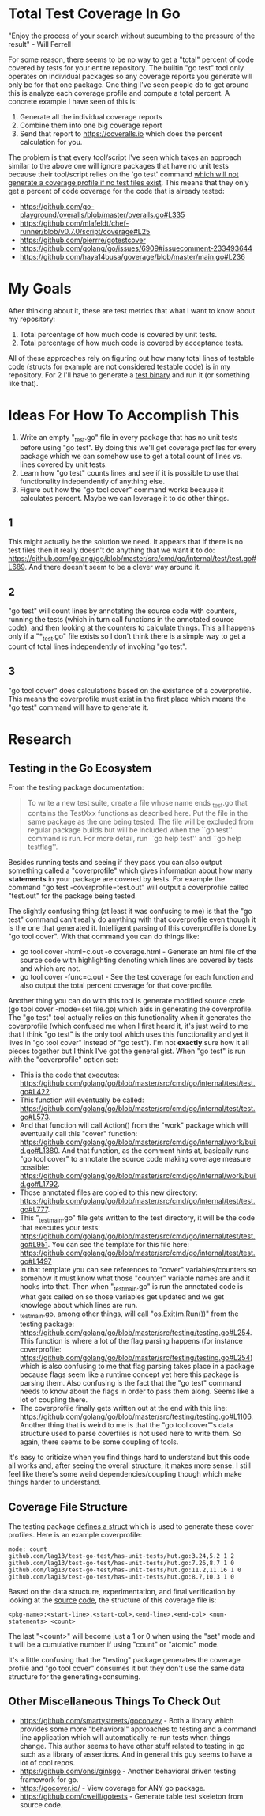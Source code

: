 * Total Test Coverage In Go
"Enjoy the process of your search without sucumbing to the pressure of
the result" - Will Ferrell

For some reason, there seems to be no way to get a "total" percent of
code covered by tests for your entire repository. The builtin "go
test" tool only operates on individual packages so any coverage
reports you generate will only be for that one package. One thing I've
seen people do to get around this is analyze each coverage profile and
compute a total percent. A concrete example I have seen of this is:

1. Generate all the individual coverage reports
2. Combine them into one big coverage report
3. Send that report to https://coveralls.io which does the percent
   calculation for you.

The problem is that every tool/script I've seen which takes an
approach similar to the above one will ignore packages that have no
unit tests because their tool/script relies on the 'go test' command
[[https://github.com/golang/go/blob/master/src/cmd/go/internal/test/test.go#L689][which will not generate a coverage profile if no test files exist]].
This means that they only get a percent of code coverage for the code
that is already tested:

- https://github.com/go-playground/overalls/blob/master/overalls.go#L335
- https://github.com/mlafeldt/chef-runner/blob/v0.7.0/script/coverage#L25
- https://github.com/pierrre/gotestcover
- https://github.com/golang/go/issues/6909#issuecomment-233493644
- https://github.com/haya14busa/goverage/blob/master/main.go#L236

* My Goals
After thinking about it, these are test metrics that what I want to
know about my repository:

1. Total percentage of how much code is covered by unit tests.
2. Total percentage of how much code is covered by acceptance tests.

All of these approaches rely on figuring out how many total lines of
testable code (structs for example are not considered testable code)
is in my repository. For 2 I'll have to generate a [[https://www.elastic.co/blog/code-coverage-for-your-golang-system-tests][test binary]] and run
it (or something like that).

* Ideas For How To Accomplish This
1. Write an empty "_test.go" file in every package that has no unit
   tests before using "go test". By doing this we'll get coverage
   profiles for every package which we can somehow use to get a total
   count of lines vs. lines covered by unit tests.
2. Learn how "go test" counts lines and see if it is possible to use
   that functionality independently of anything else.
3. Figure out how the "go tool cover" command works because it
   calculates percent. Maybe we can leverage it to do other things.

** 1
This might actually be the solution we need. It appears that if there
is no test files then it really doesn't do anything that we want it to
do:
https://github.com/golang/go/blob/master/src/cmd/go/internal/test/test.go#L689.
And there doesn't seem to be a clever way around it.

** 2
"go test" will count lines by annotating the source code with
counters, running the tests (which in turn call functions in the
annotated source code), and then looking at the counters to calculate
things. This all happens only if a "*_test.go" file exists so I don't
think there is a simple way to get a count of total lines
independently of invoking "go test".

** 3
"go tool cover" does calculations based on the existance of a
coverprofile. This means the coverprofile must exist in the first
place which means the "go test" command will have to generate it.

* Research
** Testing in the Go Ecosystem
From the testing package documentation:
#+BEGIN_QUOTE
  To write a new test suite, create a file whose name ends _test.go that
  contains the TestXxx functions as described here. Put the file in the same
  package as the one being tested. The file will be excluded from regular
  package builds but will be included when the ``go test'' command is run.
  For more detail, run ``go help test'' and ``go help testflag''.
#+END_QUOTE

Besides running tests and seeing if they pass you can also output
something called a "coverprofile" which gives information about how
many *statements* in your package are covered by tests. For example
the command "go test -coverprofile=test.out" will output a
coverprofile called "test.out" for the package being tested.

The slightly confusing thing (at least it was confusing to me) is that
the "go test" command can't really do anything with that coverprofile
even though it is the one that generated it. Intelligent parsing of
this coverprofile is done by "go tool cover". With that command you
can do things like:

- go tool cover -html=c.out -o coverage.html - Generate an html file
  of the source code with highlighting denoting which lines are
  covered by tests and which are not.
- go tool cover -func=c.out - See the test coverage for each function
  and also output the total percent coverage for that coverprofile.

Another thing you can do with this tool is generate modified source
code (go tool cover -mode=set file.go) which aids in generating the
coverprofile. The "go test" tool actually relies on this functionality
when it generates the coverprofile (which confused me when I first
heard it, it's just weird to me that I think "go test" is the only
tool which uses this functionality and yet it lives in "go tool cover"
instead of "go test"). I'm not *exactly* sure how it all pieces
together but I think I've got the general gist. When "go test" is run
with the "coverprofile" option set:

- This is the code that executes:
  https://github.com/golang/go/blob/master/src/cmd/go/internal/test/test.go#L422.
- This function will eventually be called:
  https://github.com/golang/go/blob/master/src/cmd/go/internal/test/test.go#L573.
- And that function will call Action() from the "work" package which
  will eventually call this "cover" function:
  https://github.com/golang/go/blob/master/src/cmd/go/internal/work/build.go#L1380.
  And that function, as the comment hints at, basically runs "go tool
  cover" to annotate the source code making coverage measure possible:
  https://github.com/golang/go/blob/master/src/cmd/go/internal/work/build.go#L1792.
- Those annotated files are copied to this new directory:
  https://github.com/golang/go/blob/master/src/cmd/go/internal/test/test.go#L777.
- This "_testmain.go" file gets written to the test directory, it will
  be the code that executes your tests:
  https://github.com/golang/go/blob/master/src/cmd/go/internal/test/test.go#L951.
  You can see the template for this file here:
  https://github.com/golang/go/blob/master/src/cmd/go/internal/test/test.go#L1497
- In that template you can see references to "cover"
  variables/counters so somehow it must know what those "counter"
  variable names are and it hooks into that. Then when "_testmain.go"
  is run the annotated code is what gets called on so those variables
  get updated and we get knowlege about which lines are run.
- _testmain.go, among other things, will call "os.Exit(m.Run())" from
  the testing package:
  https://github.com/golang/go/blob/master/src/testing/testing.go#L254.
  This function is where a lot of the flag parsing happens (for
  instance coverprofile:
  https://github.com/golang/go/blob/master/src/testing/testing.go#L254)
  which is also confusing to me that flag parsing takes place in a
  package because flags seem like a runtime concept yet here this
  package is parsing them. Also confusing is the fact that the "go
  test" command needs to know about the flags in order to pass them
  along. Seems like a lot of coupling there.
- The coverprofile finally gets written out at the end with this line:
  https://github.com/golang/go/blob/master/src/testing/testing.go#L1106.
  Another thing that is weird to me is that the "go tool cover"'s data
  structure used to parse coverfiles is not used here to write them.
  So again, there seems to be some coupling of tools.

It's easy to criticize when you find things hard to understand but
this code all works and, after seeing the overall structure, it makes
more sense. I still feel like there's some weird dependencies/coupling
though which make things harder to understand.

** Coverage File Structure
The testing package [[https://golang.org/pkg/testing/#Cover][defines a struct]] which is used to generate these
cover profiles. Here is an example coverprofile:
#+BEGIN_EXAMPLE
  mode: count
  github.com/lag13/test-go-test/has-unit-tests/hut.go:3.24,5.2 1 2
  github.com/lag13/test-go-test/has-unit-tests/hut.go:7.26,8.7 1 0
  github.com/lag13/test-go-test/has-unit-tests/hut.go:11.2,11.16 1 0
  github.com/lag13/test-go-test/has-unit-tests/hut.go:8.7,10.3 1 0
#+END_EXAMPLE

Based on the data structure, experimentation, and final verification
by looking at the [[https://github.com/golang/go/blob/master/src/testing/cover.go#L99][source]] [[https://github.com/golang/go/blob/master/src/cmd/cover/profile.go#L30][code]], the structure of this coverage file is:
#+BEGIN_EXAMPLE
  <pkg-name>:<start-line>.<start-col>,<end-line>.<end-col> <num-statements> <count>
#+END_EXAMPLE

The last "<count>" will become just a 1 or 0 when using the "set" mode
and it will be a cumulative number if using "count" or "atomic" mode.

It's a little confusing that the "testing" package generates the
coverage profile and "go tool cover" consumes it but they don't use
the same data structure for the generating+consuming.

** Other Miscellaneous Things To Check Out
- https://github.com/smartystreets/goconvey - Both a library which
  provides some more "behavioral" approaches to testing and a command
  line application which will automatically re-run tests when things
  change. This author seems to have other stuff related to testing in
  go such as a library of assertions. And in general this guy seems to
  have a lot of cool repos.
- https://github.com/onsi/ginkgo - Another behavioral driven testing
  framework for go.
- https://gocover.io/ - View coverage for ANY go package.
- https://github.com/cweill/gotests - Generate table test skeleton
  from source code.

